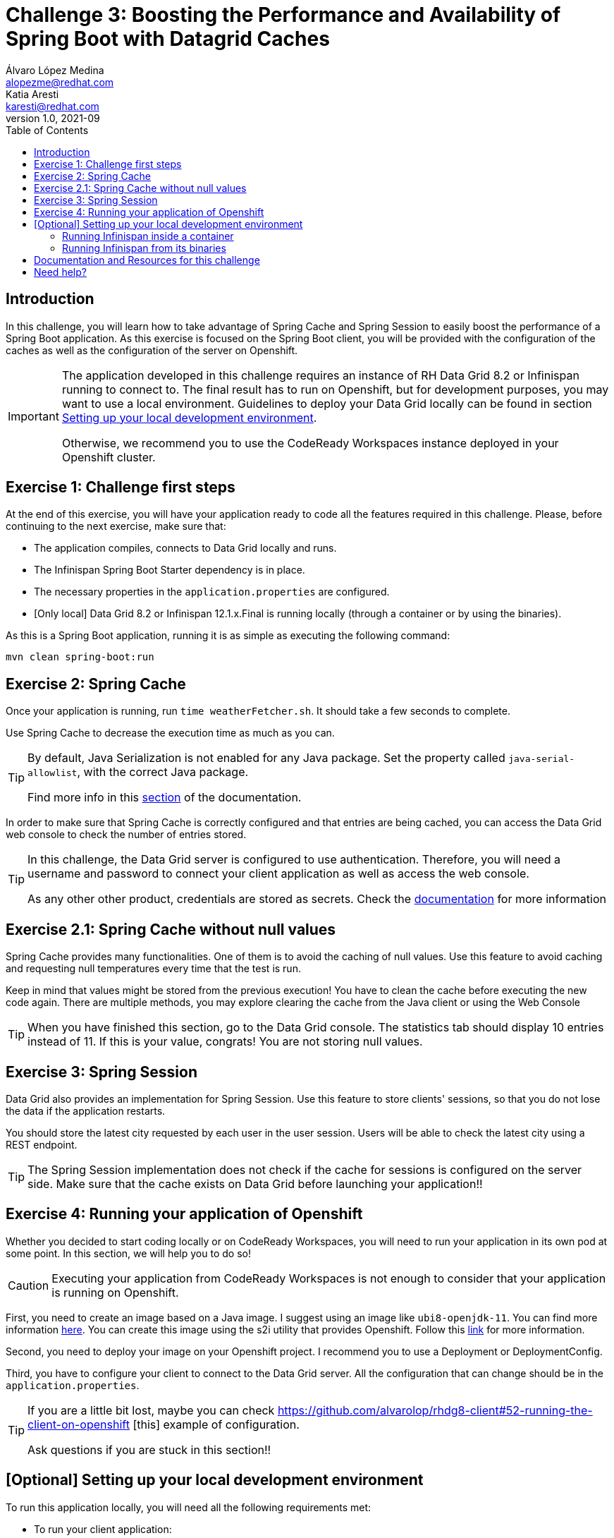 = Challenge 3: Boosting the Performance and Availability of Spring Boot with Datagrid Caches
Álvaro López Medina <alopezme@redhat.com>; Katia Aresti <karesti@redhat.com>
v1.0, 2021-09
// Create TOC wherever needed
:toc: macro
:sectanchors:
:sectnumlevels: 2
// :sectnums: 
:source-highlighter: pygments
// :imagesdir: images
// Start: Enable admonition icons
ifdef::env-github[]
:tip-caption: :bulb:
:note-caption: :information_source:
:important-caption: :heavy_exclamation_mark:
:caution-caption: :fire:
:warning-caption: :warning:
endif::[]
ifndef::env-github[]
:icons: font
endif::[]
// End: Enable admonition icons

// Create the Table of contents here
toc::[]

== Introduction

In this challenge, you will learn how to take advantage of Spring Cache and Spring Session to easily boost the performance of a Spring Boot application. As this exercise is focused on the Spring Boot client, you will be provided with the configuration of the caches as well as the configuration of the server on Openshift.


[IMPORTANT]
====
The application developed in this challenge requires an instance of RH Data Grid 8.2 or Infinispan running to connect to. The final result has to run on Openshift, but for development purposes, you may want to use a local environment. Guidelines to deploy your Data Grid locally can be found in section <<setting-up-your-local-development-environment, Setting up your local development environment>>.

Otherwise, we recommend you to use the CodeReady Workspaces instance deployed in your Openshift cluster.
====


== Exercise 1: Challenge first steps

At the end of this exercise, you will have your application ready to code all the features required in this challenge. Please, before continuing to the next exercise, make sure that:

- The application compiles, connects to Data Grid locally and runs.
- The Infinispan Spring Boot Starter dependency is in place.
- The necessary properties in the `application.properties` are configured.
- [Only local] Data Grid 8.2 or Infinispan 12.1.x.Final is running locally (through a container or by using the binaries).

As this is a Spring Boot application, running it is as simple as executing the following command:
[source, bash]
----
mvn clean spring-boot:run
----

== Exercise 2: Spring Cache

Once your application is running, run `time weatherFetcher.sh`. It should take a few seconds to complete.

Use Spring Cache to decrease the execution time as much as you can.

[TIP]
====
By default, Java Serialization is not enabled for any Java package. Set the property called `java-serial-allowlist`, with the correct Java package.

Find more info in this https://infinispan.org/docs/dev/titles/spring_boot/starter.html#spring-boot-serialization_remote[section] of the documentation.
====

In order to make sure that Spring Cache is correctly configured and that entries are being cached, you can access the Data Grid web console to check the number of entries stored.

[TIP]
====
In this challenge, the Data Grid server is configured to use authentication. Therefore, you will need a username and password to connect your client application as well as access the web console.

As any other other product, credentials are stored as secrets. Check the https://access.redhat.com/documentation/en-us/red_hat_data_grid/8.2/guide/91110b44-61b6-4916-a9c9-a574a8d3c46c[documentation] for more information
====




== Exercise 2.1: Spring Cache without null values

Spring Cache provides many functionalities. One of them is to avoid the caching of null values. Use this feature to avoid caching and requesting null temperatures every time that the test is run.

Keep in mind that values might be stored from the previous execution! You have to clean the cache before executing the new code again. There are multiple methods, you may explore clearing the cache from the Java client or using the Web Console


[TIP]
====
When you have finished this section, go to the Data Grid console. The statistics tab should display 10 entries instead of 11. 
If this is your value, congrats! You are not storing null values.
====


== Exercise 3: Spring Session


Data Grid also provides an implementation for Spring Session. Use this feature to store clients' sessions, so that you do not lose the data if the application restarts.

You should store the latest city requested by each user in the user session. Users will be able to check the latest city using a REST endpoint. 


[TIP]
====
The Spring Session implementation does not check if the cache for sessions is configured on the server side. 
Make sure that the cache exists on Data Grid before launching your application!!
====



== Exercise 4: Running your application of Openshift

Whether you decided to start coding locally or on CodeReady Workspaces, you will need to run your application in its own pod at some point. In this section, we will help you to do so!

[CAUTION]
====
Executing your application from CodeReady Workspaces is not enough to consider that your application is running on Openshift.
====

First, you need to create an image based on a Java image. I suggest using an image like `ubi8-openjdk-11`. You can find more information https://catalog.redhat.com/software/containers/ubi8/openjdk-11/5dd6a4b45a13461646f677f4[here]. You can create this image using the s2i utility that provides Openshift. Follow this https://docs.openshift.com/container-platform/4.7/openshift_images/using_images/using-s21-images.html[link] for more information.

Second, you need to deploy your image on your Openshift project. I recommend you to use a Deployment or DeploymentConfig.

Third, you have to configure your client to connect to the Data Grid server. All the configuration that can change should be in the `application.properties`.

[TIP]
====
If you are a little bit lost, maybe you can check https://github.com/alvarolop/rhdg8-client#52-running-the-client-on-openshift
[this] example of configuration. 

Ask questions if you are stuck in this section!!
====



==  [Optional] Setting up your local development environment


To run this application locally, you will need all the following requirements met:

* To run your client application:
** JDK 11+ installed with JAVA_HOME configured appropriately.
** Apache Maven 3.8.1+
* To run your server:
** Check section below.
* To execute scripts:
** Bash console.
** `curl` command installed.
* To deliver the exercise and work as a group:
** A `git` account.


Run your server locally using one of these two options:

=== Running Infinispan inside a container

Running the server using a container image is as simple as executing the following command:

[source, bash]
----
podman run -p 11222:11222 -e USER="admin" -e PASS="password" quay.io/infinispan/server:12.1.7.Final-1
----

If the server is up and running, you should see the following logs:

[source, bash]
----
17:29:38,655 INFO  (main) [org.infinispan.SERVER] ISPN080018: Started connector REST (internal)
17:29:38,865 INFO  (main) [org.infinispan.SERVER] ISPN080004: Connector SINGLE_PORT (default) listening on 10.0.2.100:11222
17:29:38,903 INFO  (main) [org.infinispan.SERVER] ISPN080001: Infinispan Server 12.1.7.Final started in 6149ms
----


There is a known compatibility issue in the Docker For Mac and the Infinispan Client. Explanations can be found in
https://blog.infinispan.org/2018/03/accessing-infinispan-inside-docker-for.html[this blog post].
You **won't need to do this in your production environment**, but Docker for Mac users have to configure the following 
property in the file `src/main/resources/META-INF/resources/hotrod-client.properties`: 

[source, yaml]
----
quarkus.infinispan-client.client-intelligence=BASIC
----

=== Running Infinispan from its binaries

Follow the steps below:

- Download server binaries from the https://infinispan.org/download/[Infinispan Downloads website]. Choose version `12.1.7.Final`.
- Unzip the file and `cd` into the folder. 
- Run the server using the script: `./bin/server.sh`.

If the server is up and running, you should see the following logs:

[source, bash]
----
17:29:38,655 INFO  (main) [org.infinispan.SERVER] ISPN080018: Started connector REST (internal)
17:29:38,865 INFO  (main) [org.infinispan.SERVER] ISPN080004: Connector SINGLE_PORT (default) listening on 10.0.2.100:11222
17:29:38,903 INFO  (main) [org.infinispan.SERVER] ISPN080001: Infinispan Server 12.1.7.Final started in 4399ms
----




== Documentation and Resources for this challenge

In order to be successful in this  challenge, you will need to check extra documentation. Here you can find some useful links:

* https://infinispan.org/get-started[Running an Infinispan server locally].
* https://infinispan.org/docs/dev/titles/spring_boot/starter.html[Infinispan Spring Boot starter].



== Need help?

Remember that we are all here to answer any questions and support you during all the Developer Games:

* Katia Aresti - karestig@redhat.com
* Álvaro López - alopezme@redhat.com

